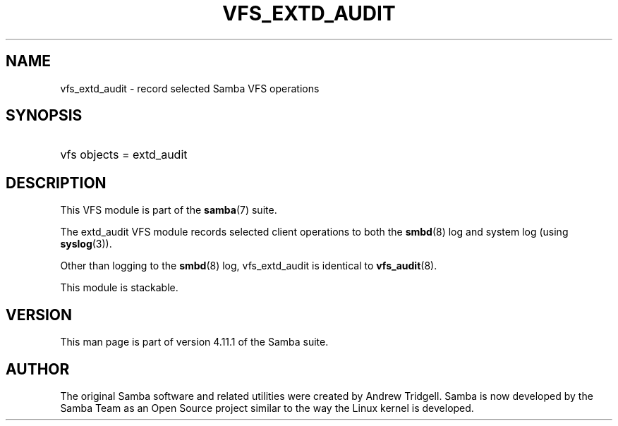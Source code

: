'\" t
.\"     Title: vfs_extd_audit
.\"    Author: [see the "AUTHOR" section]
.\" Generator: DocBook XSL Stylesheets v1.79.1 <http://docbook.sf.net/>
.\"      Date: 10/18/2019
.\"    Manual: System Administration tools
.\"    Source: Samba 4.11.1
.\"  Language: English
.\"
.TH "VFS_EXTD_AUDIT" "8" "10/18/2019" "Samba 4\&.11\&.1" "System Administration tools"
.\" -----------------------------------------------------------------
.\" * Define some portability stuff
.\" -----------------------------------------------------------------
.\" ~~~~~~~~~~~~~~~~~~~~~~~~~~~~~~~~~~~~~~~~~~~~~~~~~~~~~~~~~~~~~~~~~
.\" http://bugs.debian.org/507673
.\" http://lists.gnu.org/archive/html/groff/2009-02/msg00013.html
.\" ~~~~~~~~~~~~~~~~~~~~~~~~~~~~~~~~~~~~~~~~~~~~~~~~~~~~~~~~~~~~~~~~~
.ie \n(.g .ds Aq \(aq
.el       .ds Aq '
.\" -----------------------------------------------------------------
.\" * set default formatting
.\" -----------------------------------------------------------------
.\" disable hyphenation
.nh
.\" disable justification (adjust text to left margin only)
.ad l
.\" -----------------------------------------------------------------
.\" * MAIN CONTENT STARTS HERE *
.\" -----------------------------------------------------------------
.SH "NAME"
vfs_extd_audit \- record selected Samba VFS operations
.SH "SYNOPSIS"
.HP \w'\ 'u
vfs objects = extd_audit
.SH "DESCRIPTION"
.PP
This VFS module is part of the
\fBsamba\fR(7)
suite\&.
.PP
The
extd_audit
VFS module records selected client operations to both the
\fBsmbd\fR(8)
log and system log (using
\fBsyslog\fR(3))\&.
.PP
Other than logging to the
\fBsmbd\fR(8)
log,
vfs_extd_audit
is identical to
\fBvfs_audit\fR(8)\&.
.PP
This module is stackable\&.
.SH "VERSION"
.PP
This man page is part of version 4\&.11\&.1 of the Samba suite\&.
.SH "AUTHOR"
.PP
The original Samba software and related utilities were created by Andrew Tridgell\&. Samba is now developed by the Samba Team as an Open Source project similar to the way the Linux kernel is developed\&.
